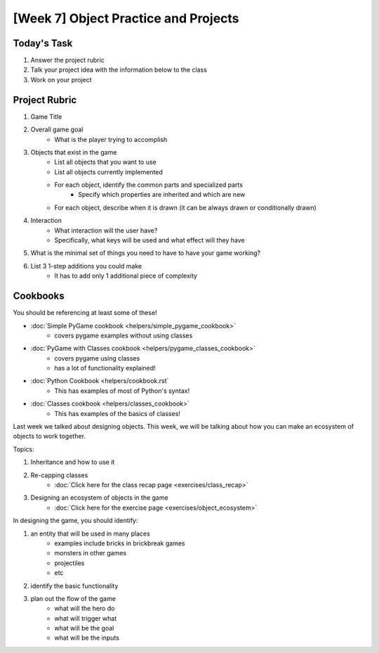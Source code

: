 [Week 7] Object Practice and Projects
=====================================

Today's Task
************

1. Answer the project rubric
2. Talk your project idea with the information below to the class
3. Work on your project


Project Rubric
**************

1. Game Title
2. Overall game goal
    - What is the player trying to accomplish
3. Objects that exist in the game
    - List all objects that you want to use
    - List all objects currently implemented
    - For each object, identify the common parts and specialized parts
        - Specify which properties are inherited and which are new
    - For each object, describe when it is drawn (it can be always drawn or conditionally drawn)
4. Interaction
    - What interaction will the user have?
    - Specifically, what keys will be used and what effect will they have
5. What is the minimal set of things you need to have to have your game working?
6. List 3 1-step additions you could make
    - It has to add only 1 additional piece of complexity

Cookbooks
*********

You should be referencing at least some of these!

- :doc:`Simple PyGame cookbook <helpers/simple_pygame_cookbook>`
    - covers pygame examples without using classes
- :doc:`PyGame with Classes cookbook <helpers/pygame_classes_cookbook>` 
    - covers pygame using classes 
    - has a lot of functionality explained!
- :doc:`Python Cookbook <helpers/cookbook.rst`
    - This has examples of most of Python's syntax!
- :doc:`Classes cookbook <helpers/classes_cookbook>`
    - This has examples of the basics of classes!



Last week we talked about designing objects.
This week, we will be talking about how you can make an ecosystem of objects to work together.

Topics:

1. Inheritance and how to use it
2. Re-capping classes
    - :doc:`Click here for the class recap page <exercises/class_recap>`
3. Designing an ecosystem of objects in the game
    - :doc:`Click here for the exercise page <exercises/object_ecosystem>`

In designing the game, you should identify:

1. an entity that will be used in many places
    - examples include bricks in brickbreak games
    - monsters in other games
    - projectiles
    - etc
2. identify the basic functionality
3. plan out the flow of the game
    - what will the hero do
    - what will trigger what
    - what will be the goal
    - what will be the inputs
